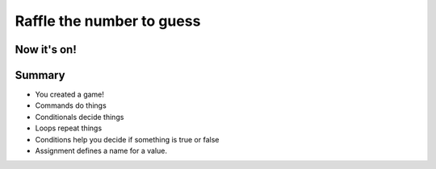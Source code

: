 Raffle the number to guess
============================


.. activecode:: ac_l30_6_en
    :nocodelens:
    :stdin:

    from random import randint

    random_number = randint(1, 100) 
    number = 0

    def confirm_guess():
        global number
        number = int(input("Welcome!\nGuess the number"))
        
        while number != random_number:
            if number > random_number:
                number = int(input("High\nTry again!"))
            else:
                number = int(input("Low\nTry again!"))
        print("You won!")

    confirm_guess()

Now it's on!
------------

.. image:: ../img/TWP30_012.jpg
    :height: 10.873cm
    :width: 14.154cm
    :alt: 


Summary
-------

+ You created a game!
+ Commands do things
+ Conditionals decide things
+ Loops repeat things
+ Conditions help you decide if something is true or false
+ Assignment defines a name for a value.